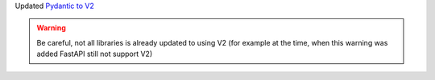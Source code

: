 Updated `Pydantic to V2 <https://docs.pydantic.dev/2.0/migration/>`_

.. warning::

    Be careful, not all libraries is already updated to using V2
    (for example at the time, when this warning was added FastAPI still not support V2)
